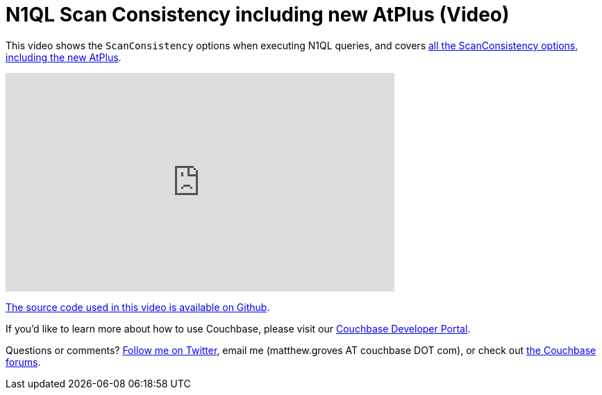 = N1QL Scan Consistency including new AtPlus (Video)

This video shows the `ScanConsistency` options when executing N1QL queries, and covers  link:http://developer.couchbase.com/documentation/server/4.5/architecture/querying-data-with-n1ql.html?utm_source=blogs&utm_medium=link&utm_campaign=blog[all the ScanConsistency options, including the new AtPlus].

+++
<iframe width="560" height="315" src="https://www.youtube.com/embed/v7eTeKpaqG4?list=PLZWwU1YVRehJIk_KtrfEdcBQyXQDRHMv5" frameborder="0" allowfullscreen></iframe>
+++

link:https://github.com/couchbaselabs/blog-source-code/tree/master/Groves/018N1QLQueryScanConsistencyOptionsVideo/ScanConsistencyDemo[The source code used in this video is available on Github].

If you'd like to learn more about how to use Couchbase, please visit our link:http://developer.couchbase.com/?utm_source=blogs&utm_medium=link&utm_campaign=blogs[Couchbase Developer Portal].

Questions or comments? link:http://twitter.com/mgroves[Follow me on Twitter], email me (matthew.groves AT couchbase DOT com), or check out link:https://forums.couchbase.com/?utm_source=blogs&utm_medium=link&utm_campaign=blogs[the Couchbase forums].